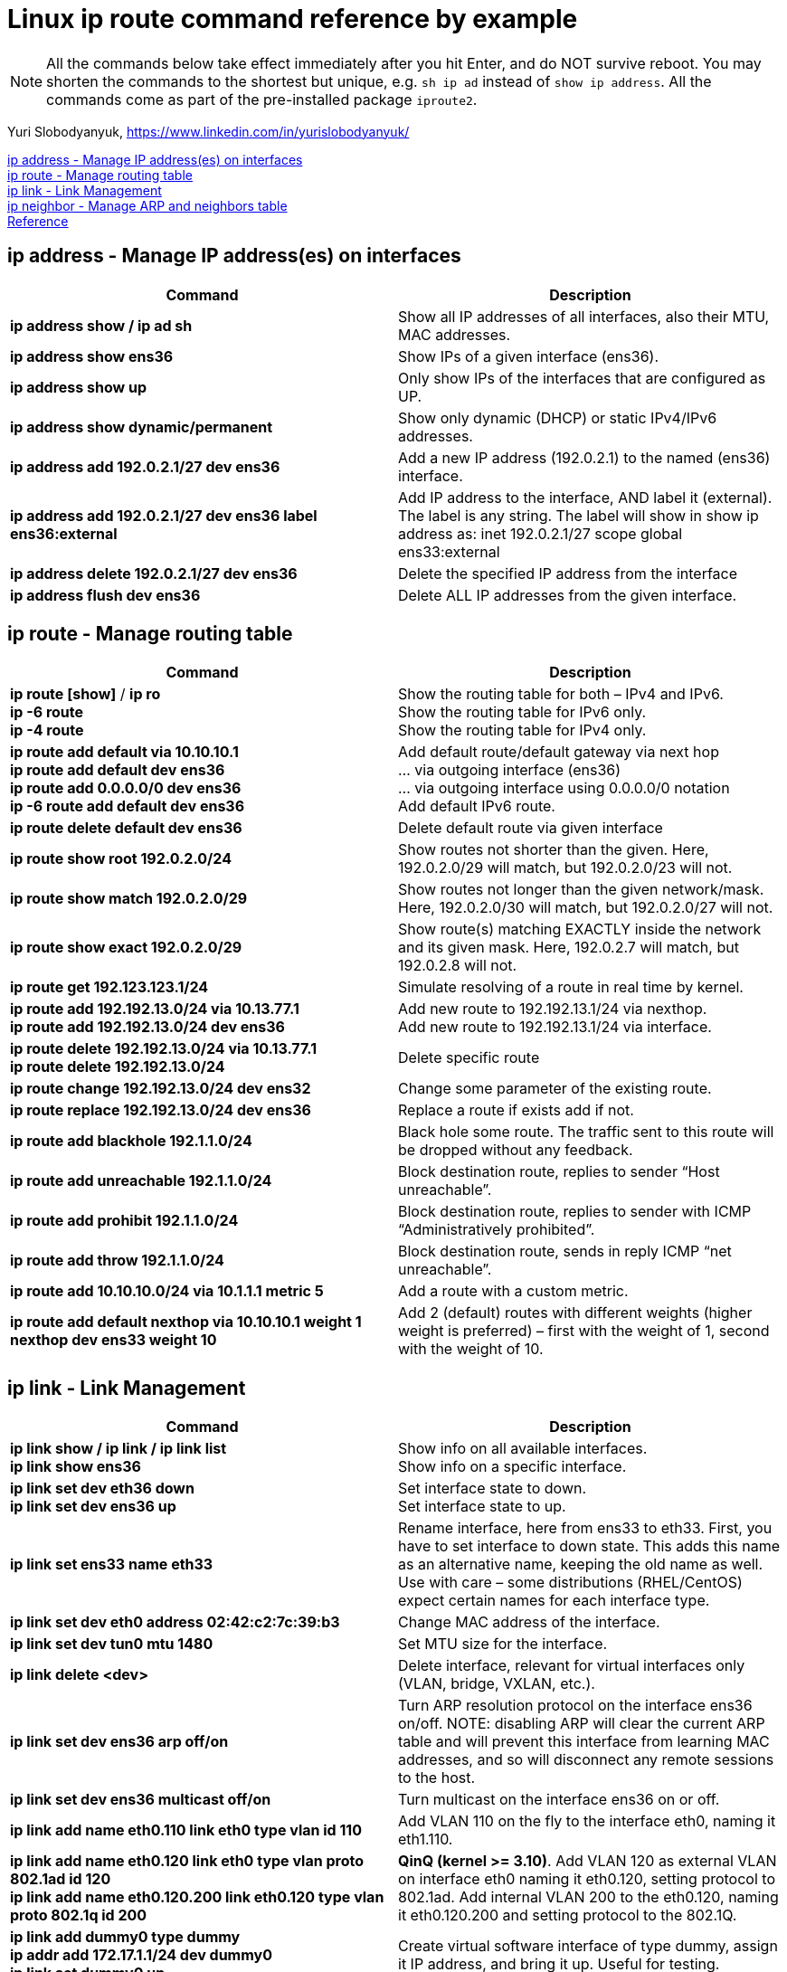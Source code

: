 = Linux ip route command reference by example

NOTE: All the commands below take effect immediately after you hit Enter, and do NOT survive reboot. You may shorten the commands to the shortest but unique, e.g. `sh ip ad` instead of `show ip address`. All the commands come as part of the pre-installed package `iproute2`. 

Yuri Slobodyanyuk, https://www.linkedin.com/in/yurislobodyanyuk/

<<ip address - Manage IP address(es) on interfaces>> +
<<ip route - Manage routing table>> +
<<ip link - Link Management>> +
<<ip neighbor - Manage ARP and neighbors table>> +
<<Reference>>



== ip address - Manage IP address(es) on interfaces

[cols=2, options="header"]
|===

|Command
|Description

|*ip address show / ip ad sh*	
|Show all IP addresses of all interfaces, also their MTU, MAC addresses.

|*ip address show ens36*
|Show IPs of a given interface (ens36).

|*ip address show up*	
|Only show IPs of the interfaces that are configured as UP. 

|*ip address show dynamic/permanent*	
|Show only dynamic (DHCP) or static IPv4/IPv6 addresses.

|*ip address add 192.0.2.1/27 dev ens36*	
|Add a new IP address (192.0.2.1) to the named (ens36) interface.

|*ip address add 192.0.2.1/27 dev ens36 label ens36:external*	
|Add IP address to the interface, AND label it (external). The label is any string. The label will show in show ip address as: inet 192.0.2.1/27 scope global ens33:external

|*ip address delete 192.0.2.1/27 dev ens36*
|Delete the specified IP address from the interface

|*ip address flush dev ens36*	
|Delete ALL IP addresses from the given interface.

|===


== ip route - Manage routing table

[cols=2, options="header"]
|===

|Command
|Description

|*ip route [show]* / *ip ro* +
*ip -6 route* +
*ip -4 route*	
|Show the routing table for both – IPv4 and IPv6. +
Show the routing table for IPv6 only. +
Show the routing table for IPv4 only.


|*ip route add default via 10.10.10.1* +
*ip route add default dev ens36* +
*ip route add 0.0.0.0/0 dev ens36* +
*ip -6 route add default dev ens36* 
|Add default route/default gateway via next hop +
… via outgoing interface (ens36) +
… via outgoing interface using 0.0.0.0/0 notation +
Add default IPv6 route.


|*ip route delete default dev ens36*
|Delete default route via given interface

|*ip route show root 192.0.2.0/24*	
|Show routes not shorter than the given. Here, 192.0.2.0/29 will match, but 192.0.2.0/23 will not.


|*ip route show match 192.0.2.0/29*
|Show routes not longer than the given network/mask. Here, 192.0.2.0/30 will match, but 192.0.2.0/27 will not. 

|*ip route show exact 192.0.2.0/29*
|Show route(s) matching EXACTLY inside the network and its given mask. Here, 192.0.2.7 will match, but 192.0.2.8 will not. 

|*ip route get 192.123.123.1/24*
|Simulate resolving of a route in real time by kernel.


|*ip route add 192.192.13.0/24 via 10.13.77.1* + 
*ip route add 192.192.13.0/24 dev ens36*
|Add new route to 192.192.13.1/24 via nexthop. +
Add new route to 192.192.13.1/24 via interface.


|*ip route delete 192.192.13.0/24 via 10.13.77.1* + 
*ip route delete 192.192.13.0/24*
|Delete specific route


|*ip route change 192.192.13.0/24 dev ens32*
|Change some parameter of the existing route.


|*ip route replace 192.192.13.0/24 dev ens36*
|Replace a route  if exists add if not.

|*ip route add blackhole 192.1.1.0/24*
|Black hole some route. The traffic sent to this route will be dropped without any feedback.


|*ip route add unreachable 192.1.1.0/24*
|Block destination route, replies to sender “Host unreachable”.


|*ip route add prohibit 192.1.1.0/24*
|Block destination route, replies to sender with  ICMP “Administratively prohibited”.

|*ip route add throw 192.1.1.0/24*
|Block destination route, sends in reply ICMP “net unreachable”.

|*ip route add 10.10.10.0/24 via 10.1.1.1 metric 5*
|Add a route with a custom metric.

|*ip route add default nexthop via 10.10.10.1 weight 1 nexthop dev ens33 weight 10*
|Add 2 (default) routes with different weights (higher weight is preferred) – first with the weight of 1, second with the weight of 10.



|===


== ip link - Link Management
[cols=2, options="header"]
|===

|Command
|Description

|*ip link show / ip link / ip link list* +
*ip link show ens36*
|Show info on all available interfaces. +
Show info on a specific interface.

|*ip link set dev eth36 down* +
*ip link set dev ens36 up*
|Set interface state to down. +
Set interface state to up.

|*ip link set ens33 name eth33*
|Rename interface, here from ens33 to eth33. First, you have to set interface to down state. This adds this name as an alternative name, keeping the old name as well. Use with care – some distributions (RHEL/CentOS) expect certain names for each interface type.

|*ip link set dev eth0 address 02:42:c2:7c:39:b3*
|Change MAC address of the interface.

|*ip link set dev tun0 mtu 1480* 
|Set MTU size for the interface.

|*ip link delete <dev>* 	
|Delete interface, relevant for virtual interfaces only (VLAN, bridge, VXLAN, etc.).

|*ip link set dev ens36 arp off/on*	
|Turn ARP resolution protocol on the interface ens36 on/off. NOTE: disabling ARP will clear the current ARP table and will prevent this interface from learning MAC addresses, and so will disconnect any remote sessions to the host.

|*ip link set dev ens36 multicast off/on*	
|Turn multicast on the interface ens36 on or off.

|*ip link add name eth0.110 link eth0 type vlan id 110*
|Add VLAN 110 on the fly to the interface eth0, naming it eth1.110. 


|*ip link add name eth0.120 link eth0 type vlan proto 802.1ad id 120* +
*ip link add name eth0.120.200 link eth0.120 type vlan proto 802.1q id 200* 	
|*QinQ (kernel >= 3.10)*. Add VLAN 120 as external VLAN on interface eth0 naming it eth0.120, setting protocol to 802.1ad.
Add internal VLAN 200 to the eth0.120, naming it eth0.120.200 and setting protocol to the 802.1Q. 

|*ip link add dummy0 type dummy* +
*ip addr add 172.17.1.1/24 dev dummy0* +
*ip link set dummy0 up*	
|Create virtual software interface of type dummy, assign it IP address, and bring it up. Useful for testing. 


|*ip link add vx0 type vxlan id 100 local 172.16.13.1 remote 192.168.12.12 dev eth0 dstport 4789*
|Create VXLAN tunnel with id of 100 and local and remote addresses of 172.16.13.1/192.168.12.12 using destination port of 4789 UDP.

|*ip link add bond13-14 type bond mode active-backup* +
*ip link set eth13 master bond13-14* +
*ip link set eth14 master bond13-14*	
|Create logical interface bond13-14 of type bond in active-backup mode for failover (only 1 physical interface is active at any time).
Add 2 physical interfaces to this bond (eth13 & eth14). All further configurations are to be done on the bond13-14 interface.

|===

== ip neighbor - Manage ARP and neighbors table
[cols=2, options="header"]
|===

|Command
|Description

|*ip neighbor show* +
*ip neighbor show dev eth0*

*ip -6 neighbor show*	
|Show all MAC addresses of the IPv4 neighbors. +
Show MAC addresses of the neighbors on ens36 interface only. +
Show IPv6 neighbors.

|*ip neighbor flush dev eth0*	
|Delete all cached dynamically learned MAC addresses on the interface eth0.

|*ip neighbor add 192.1.1.1 lladdr 01:22:33:44:55:f1 dev eth0*	
|Add static IP address to MAC address mapping for a neighbor on the interface eth0.

|*ip neighbor delete 192.1.1.1 lladdr 01:33:44:55:ff:11 dev eth0*
|Delete a static mapping of IP address to the MAC address on the interface.

|===

== Reference
* https://manpages.debian.org/jessie/iproute2/ip-route.8.en.html

